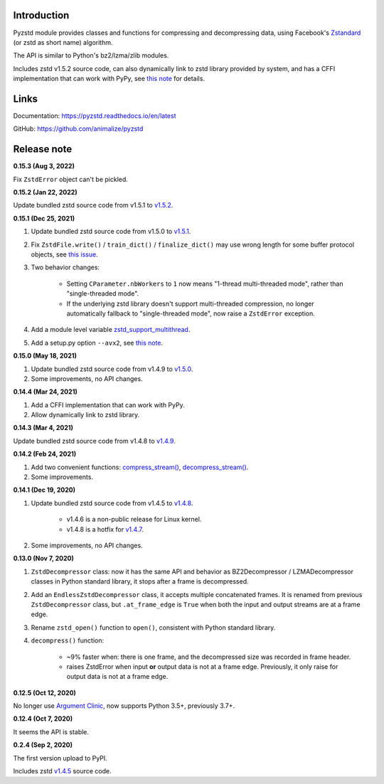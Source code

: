 Introduction
------------

Pyzstd module provides classes and functions for compressing and decompressing data, using Facebook's `Zstandard <http://www.zstd.net>`_ (or zstd as short name) algorithm.

The API is similar to Python's bz2/lzma/zlib modules.

Includes zstd v1.5.2 source code, can also dynamically link to zstd library provided by system, and has a CFFI implementation that can work with PyPy, see `this note <https://pyzstd.readthedocs.io/en/latest/#build-pyzstd>`_ for details.


Links
-----------

Documentation: https://pyzstd.readthedocs.io/en/latest

GitHub: https://github.com/animalize/pyzstd


Release note
------------
**0.15.3  (Aug 3, 2022)**

Fix ``ZstdError`` object can't be pickled.

**0.15.2  (Jan 22, 2022)**

Update bundled zstd source code from v1.5.1 to `v1.5.2 <https://github.com/facebook/zstd/releases/tag/v1.5.2>`_.

**0.15.1  (Dec 25, 2021)**

#. Update bundled zstd source code from v1.5.0 to `v1.5.1 <https://github.com/facebook/zstd/releases/tag/v1.5.1>`_.

#. Fix ``ZstdFile.write()`` / ``train_dict()`` / ``finalize_dict()`` may use wrong length for some buffer protocol objects, see `this issue <https://github.com/animalize/pyzstd/issues/4>`_.

#. Two behavior changes:

    * Setting ``CParameter.nbWorkers`` to ``1`` now means "1-thread multi-threaded mode", rather than "single-threaded mode".

    * If the underlying zstd library doesn't support multi-threaded compression, no longer automatically fallback to "single-threaded mode", now raise a ``ZstdError`` exception.

#. Add a module level variable `zstd_support_multithread <https://pyzstd.readthedocs.io/en/latest/#zstd_support_multithread>`_.

#. Add a setup.py option ``--avx2``, see `this note <https://pyzstd.readthedocs.io/en/latest/#build-pyzstd>`_.

**0.15.0  (May 18, 2021)**

#. Update bundled zstd source code from v1.4.9 to `v1.5.0 <https://github.com/facebook/zstd/releases/tag/v1.5.0>`_.

#. Some improvements, no API changes.

**0.14.4  (Mar 24, 2021)**

#. Add a CFFI implementation that can work with PyPy.

#. Allow dynamically link to zstd library.

**0.14.3  (Mar 4, 2021)**

Update bundled zstd source code from v1.4.8 to `v1.4.9 <https://github.com/facebook/zstd/releases/tag/v1.4.9>`_.

**0.14.2  (Feb 24, 2021)**

#. Add two convenient functions: `compress_stream() <https://pyzstd.readthedocs.io/en/latest/#compress_stream>`_, `decompress_stream() <https://pyzstd.readthedocs.io/en/latest/#decompress_stream>`_.

#. Some improvements.

**0.14.1  (Dec 19, 2020)**

#. Update bundled zstd source code from v1.4.5 to `v1.4.8 <https://github.com/facebook/zstd/releases/tag/v1.4.8>`_.

    * v1.4.6 is a non-public release for Linux kernel.

    * v1.4.8 is a hotfix for `v1.4.7 <https://github.com/facebook/zstd/releases/tag/v1.4.7>`_.

#. Some improvements, no API changes.

**0.13.0  (Nov 7, 2020)**

#. ``ZstdDecompressor`` class: now it has the same API and behavior as BZ2Decompressor / LZMADecompressor classes in Python standard library, it stops after a frame is decompressed.

#. Add an ``EndlessZstdDecompressor`` class, it accepts multiple concatenated frames. It is renamed from previous ``ZstdDecompressor`` class, but ``.at_frame_edge`` is ``True`` when both the input and output streams are at a frame edge.

#. Rename ``zstd_open()`` function to ``open()``, consistent with Python standard library.

#. ``decompress()`` function:

    * ~9% faster when: there is one frame, and the decompressed size was recorded in frame header.

    * raises ZstdError when input **or** output data is not at a frame edge. Previously, it only raise for output data is not at a frame edge.

**0.12.5  (Oct 12, 2020)**

No longer use `Argument Clinic <https://docs.python.org/3/howto/clinic.html>`_, now supports Python 3.5+, previously 3.7+.

**0.12.4  (Oct 7, 2020)**

It seems the API is stable.

**0.2.4  (Sep 2, 2020)**

The first version upload to PyPI.

Includes zstd `v1.4.5 <https://github.com/facebook/zstd/releases/tag/v1.4.5>`_ source code.